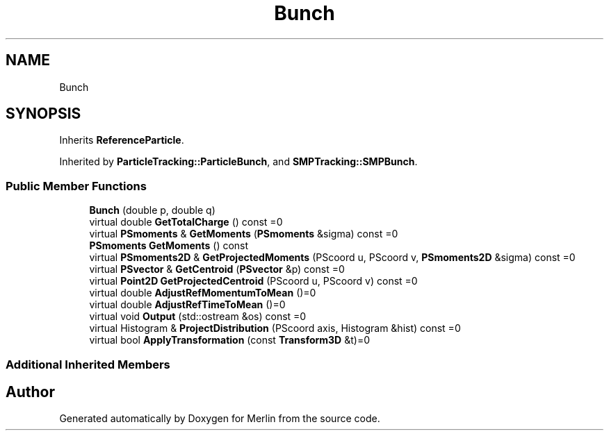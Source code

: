 .TH "Bunch" 3 "Fri Aug 4 2017" "Version 5.02" "Merlin" \" -*- nroff -*-
.ad l
.nh
.SH NAME
Bunch
.SH SYNOPSIS
.br
.PP
.PP
Inherits \fBReferenceParticle\fP\&.
.PP
Inherited by \fBParticleTracking::ParticleBunch\fP, and \fBSMPTracking::SMPBunch\fP\&.
.SS "Public Member Functions"

.in +1c
.ti -1c
.RI "\fBBunch\fP (double p, double q)"
.br
.ti -1c
.RI "virtual double \fBGetTotalCharge\fP () const =0"
.br
.ti -1c
.RI "virtual \fBPSmoments\fP & \fBGetMoments\fP (\fBPSmoments\fP &sigma) const =0"
.br
.ti -1c
.RI "\fBPSmoments\fP \fBGetMoments\fP () const"
.br
.ti -1c
.RI "virtual \fBPSmoments2D\fP & \fBGetProjectedMoments\fP (PScoord u, PScoord v, \fBPSmoments2D\fP &sigma) const =0"
.br
.ti -1c
.RI "virtual \fBPSvector\fP & \fBGetCentroid\fP (\fBPSvector\fP &p) const =0"
.br
.ti -1c
.RI "virtual \fBPoint2D\fP \fBGetProjectedCentroid\fP (PScoord u, PScoord v) const =0"
.br
.ti -1c
.RI "virtual double \fBAdjustRefMomentumToMean\fP ()=0"
.br
.ti -1c
.RI "virtual double \fBAdjustRefTimeToMean\fP ()=0"
.br
.ti -1c
.RI "virtual void \fBOutput\fP (std::ostream &os) const =0"
.br
.ti -1c
.RI "virtual Histogram & \fBProjectDistribution\fP (PScoord axis, Histogram &hist) const =0"
.br
.ti -1c
.RI "virtual bool \fBApplyTransformation\fP (const \fBTransform3D\fP &t)=0"
.br
.in -1c
.SS "Additional Inherited Members"


.SH "Author"
.PP 
Generated automatically by Doxygen for Merlin from the source code\&.
